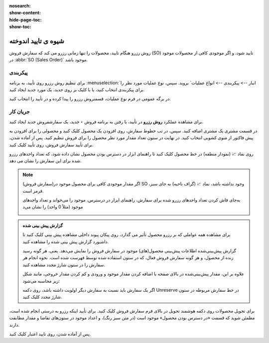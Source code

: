 :nosearch:
:show-content:
:hide-page-toc:
:show-toc:


=================================
شیوه ی تایید اندوخته
=================================

روش رزرو هنگام تایید، محصولات را تنها زمانی رزرو می کند که سفارش فروش (SO) تایید شود، و اگر موجودی کافی از محصولات موجود در  :abbr:`SO (Sales Order)` موجود باشد.



پیکربندی
----------------------------------------
برای تنظیم روش رزرو روی تأیید، به برنامه :menuselection:`انبار --> پیکربندی --> انواع عملیات` بروید. سپس، نوع عملیات مورد نظر را برای پیکربندی انتخاب کنید، یا با کلیک بر روی جدید، یک مورد جدید ایجاد کنید.

در برگه عمومی در فرم نوع عملیات، قسمتروش رزرو  را پیدا کرده و در تأیید را انتخاب کنید.


.. image:: ./img/reservationmethods/r1.jpg
    :align: center
    :alt: انبار

جریان کار
---------------------------------------------------
برای مشاهده عملکرد **روش رزرو** در تأیید، با رفتن به برنامه فروش ‣ جدید، یک سفارشفروش  جدید ایجاد کنید.

در قسمت مشتری یک مشتری اضافه کنید. سپس، در تب خطوط سفارش، روی افزودن یک محصول کلیک کنید و محصولی را برای افزودن به پیش فاکتور از منوی کشویی انتخاب کنید. در نهایت در ستون تعداد مقدار مورد نظر محصول را برای فروش تنظیم کنید.
پس از آماده شدن، برای تأیید سفارش فروش، روی تأیید کلیک کنید.

روی نماد 📈 (نمودار منطقه) در خط محصول کلیک کنید تا راهنمای ابزار در دسترس بودن محصول نشان داده شود، که تعداد واحدهای رزرو شده برای این سفارش را نشان می دهد.

.. image:: ./img/reservationmethods/r2.jpg
    :align: center
    :alt: انبار


.. note::
    اگر مقدار موجودی کافی برای محصول موجود در(سفارش فروش) SO وجود نداشته باشد، نماد 📈 (گراف ناحیه) به جای سبز، قرمز است.

    به‌جای فاش کردن تعداد واحدهای رزرو شده برای سفارش، راهنمای ابزار در درسترس، موجود را می‌خواند و تعداد واحدهای موجود (مثلاً 0 واحد) را نشان می‌د

    .. image:: ./img/reservationmethods/r3.jpg
        :align: center
        :alt: انبار


.. admonition:: گزارش پیش بینی شده

   برای مشاهده همه عواملی که بر رزرو محصول تأثیر می گذارد، روی پیکان پیوند داخلی مشاهده پیش بینی کلیک کنید تا داشبورد گزارش پیش بینی شده را مشاهده کنید.

   گزارش پیش‌بینی‌شده اطلاعات پیش‌بینی محصول(های) موجود در سفارش فروش را نمایش می‌دهد. یعنی، هر گونه رسید زنده از محصول، و هر گونه سفارش فروش فعال، که در ستون استفاده شده توسط فهرست شده است. نحوه انجام هر سفارش را در ستون شارژ مجدد مشاهده کنید.

   علاوه بر این، مقدار پیش‌بینی‌شده در بالای صفحه با اضافه کردن مقدار موجود  و ورودی  و کم کردن مقدار خروجی، مانند شکل زیر محاسبه می‌شود:

   .. image:: ./img/reservationmethods/r4.jpg
        :align: center
        :alt: انبار

   اگر یک سفارش باید نسبت به سفارش دیگر اولویت داشته باشد، روی دکمه Unreserve در خط سفارش مربوطه در ستون شارژ مجدد کلیک کنید.   


برای تحویل محصولات روی دکمه هوشمند تحویل در بالای فرم سفارش فروش کلیک کنید. برای تأیید اینکه رزرو به درستی انجام شده است، مطمئن شوید که قسمت «در دسترس بودن محصول» موجود است (در متن سبز رنگ)، و اعداد موجود در ستون‌های تقاضا و مقدار مطابقت دارند.


.. image:: ./img/reservationmethods/r5.jpg
    :align: center
    :alt: انبار

پس از آماده شدن، روی تایید اعتبار کلیک کنید.   


.. seealso::
   - :doc:`manual reservation`
   - :doc:`before scheduled date reservation`